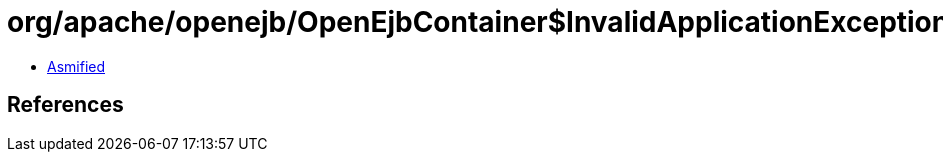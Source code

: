 = org/apache/openejb/OpenEjbContainer$InvalidApplicationException.class

 - link:OpenEjbContainer$InvalidApplicationException-asmified.java[Asmified]

== References

